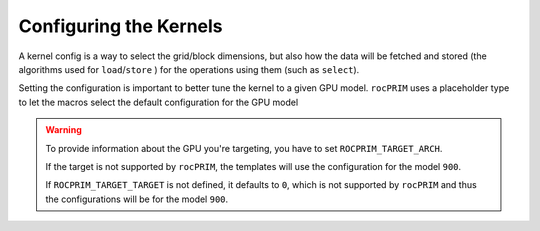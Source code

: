 Configuring the Kernels
=======================

A kernel config is a way to select the grid/block dimensions, but also
how the data will be fetched and stored (the algorithms used for
``load``/``store`` ) for the operations using them (such as ``select``).

.. doxygenstruct:: rocprim::kernel_config

Setting the configuration is important to better tune the kernel to a given GPU model.
``rocPRIM`` uses a placeholder type to let the macros select the default configuration for
the GPU model

.. doxygenstruct:: rocprim::default_config

.. warning::

   To provide information about the GPU you're targeting, you have to
   set ``ROCPRIM_TARGET_ARCH``.

   If the target is not supported by ``rocPRIM``, the templates will
   use the configuration for the model ``900``.

   If ``ROCPRIM_TARGET_TARGET`` is not defined, it defaults to ``0``,
   which is not supported by ``rocPRIM`` and thus the configurations
   will be for the model ``900``.



